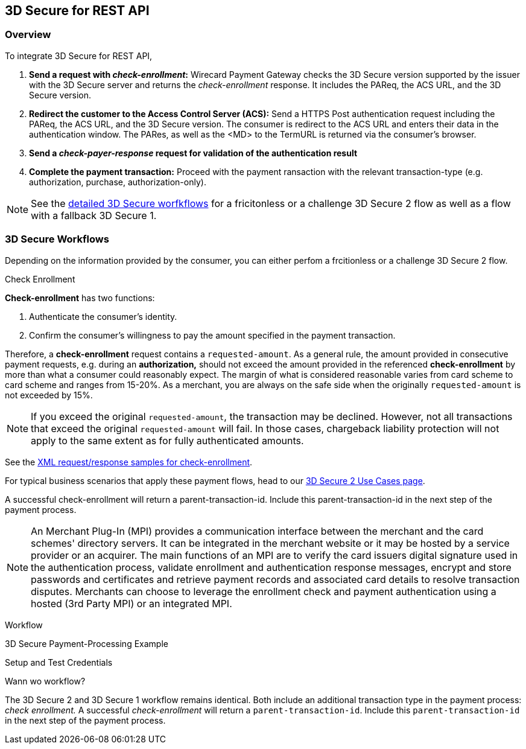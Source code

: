 [#3DS2_IntegrationGuide_REST]
== 3D Secure for REST API

[#3DS2_IntegrationGuide_REST_overview]
=== Overview

To integrate 3D Secure for REST API, 

. *Send a request with _check-enrollment_:* Wirecard Payment Gateway checks the 3D Secure version supported by the issuer with the 3D Secure server and returns the _check-enrollment_ response. It includes the PAReq, the ACS URL, and the 3D Secure version.
. *Redirect the customer to the Access Control Server (ACS):* Send a HTTPS Post authentication request including the PAReq, the ACS URL, and the 3D Secure version. The consumer is redirect to the ACS URL and enters their data in the authentication window. The PARes, as well as the <MD> to the TermURL is returned via the consumer’s browser.
. *Send a _check-payer-response_ request for validation of the authentication result* 
. *Complete the payment transaction:* Proceed with the payment ransaction with the relevant transaction-type (e.g. authorization, purchase, authorization-only).

//-

[NOTE]
====
See the <<3DS2_IntegrationGuide_Worklfows, detailed 3D Secure worfkflows>> for a fricitonless or a challenge 3D Secure 2 flow as well as a flow with a fallback 3D Secure 1.
====

[#3DS2_IntegrationGuide_REST_Workflows]
=== 3D Secure Workflows

Depending on the information provided by the consumer, you can either perfom a frcitionless or a challenge 3D Secure 2 flow. 






.Check Enrollment

**Check-enrollment** has two functions:

. Authenticate the consumer's identity.
. Confirm the consumer's willingness to pay the amount specified in the payment transaction.

//-

Therefore, a **check-enrollment** request contains a ``requested-amount``. As a general rule, the amount provided in consecutive payment requests, e.g. during an **authorization,** should not exceed the amount provided in the referenced **check-enrollment** by more than what a consumer could reasonably expect. The margin of what is considered reasonable varies from card scheme to card scheme and ranges from 15-20%.
As a merchant, you are always on the safe side when the originally ``requested-amount`` is not exceeded by 15%.

[NOTE]
====
If you exceed the original ``requested-amount``, the transaction may be declined.
However, not all transactions that exceed the original ``requested-amount`` will fail.
In those cases, chargeback liability protection will not apply to the same extent as for fully authenticated amounts.
====

See the <<CreditCard_Samples_CheckEnrollment_3DS2, XML request/response samples for check-enrollment>>.

For typical business scenarios that apply these payment flows, head to our <<CreditCard_3DS2_UseCases, 3D Secure 2 Use Cases page>>.

A successful check-enrollment will return a parent-transaction-id. Include this parent-transaction-id in the next step of the payment process.

NOTE: An Merchant Plug-In (MPI) provides a communication interface between the merchant and the card schemes' directory servers. It can be integrated in the merchant website or it may be hosted by a service provider or an acquirer. The main functions of an MPI are to verify the card issuers digital signature used in the authentication process, validate enrollment and authentication response messages, encrypt and store passwords and certificates and retrieve payment records and associated card details to resolve transaction disputes. Merchants can choose to leverage the enrollment check and payment authentication using a hosted (3rd Party MPI) or an integrated MPI.

Workflow




3D Secure Payment-Processing Example

Setup and Test Credentials

Wann wo workflow?

The 3D Secure 2 and 3D Secure 1 workflow remains identical. Both include an additional transaction type in the payment process: _check enrollment._ A successful _check-enrollment_ will return a ``parent-transaction-id``. Include this ``parent-transaction-id`` in the next step of the payment process.